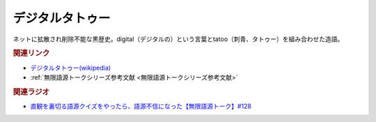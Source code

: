 デジタルタトゥー
==========================================
.. glossary::
    デジタルタトゥー : て

ネットに拡散され削除不能な黒歴史。digital（デジタルの）という言葉とtatoo（刺青、タトゥー）を組み合わせた造語。

.. rubric:: 関連リンク
* `デジタルタトゥー(wikipedia) <https://ja.wikipedia.org/wiki/デジタルタトゥー>`_ 
* :ref:`無限語源トークシリーズ参考文献 <無限語源トークシリーズ参考文献>`

.. rubric:: 関連ラジオ
* `直観を裏切る語源クイズをやったら、語源不信になった【無限語源トーク】#128`_

.. _直観を裏切る語源クイズをやったら、語源不信になった【無限語源トーク】#128: https://www.youtube.com/watch?v=Q5LF9bzYt_0
